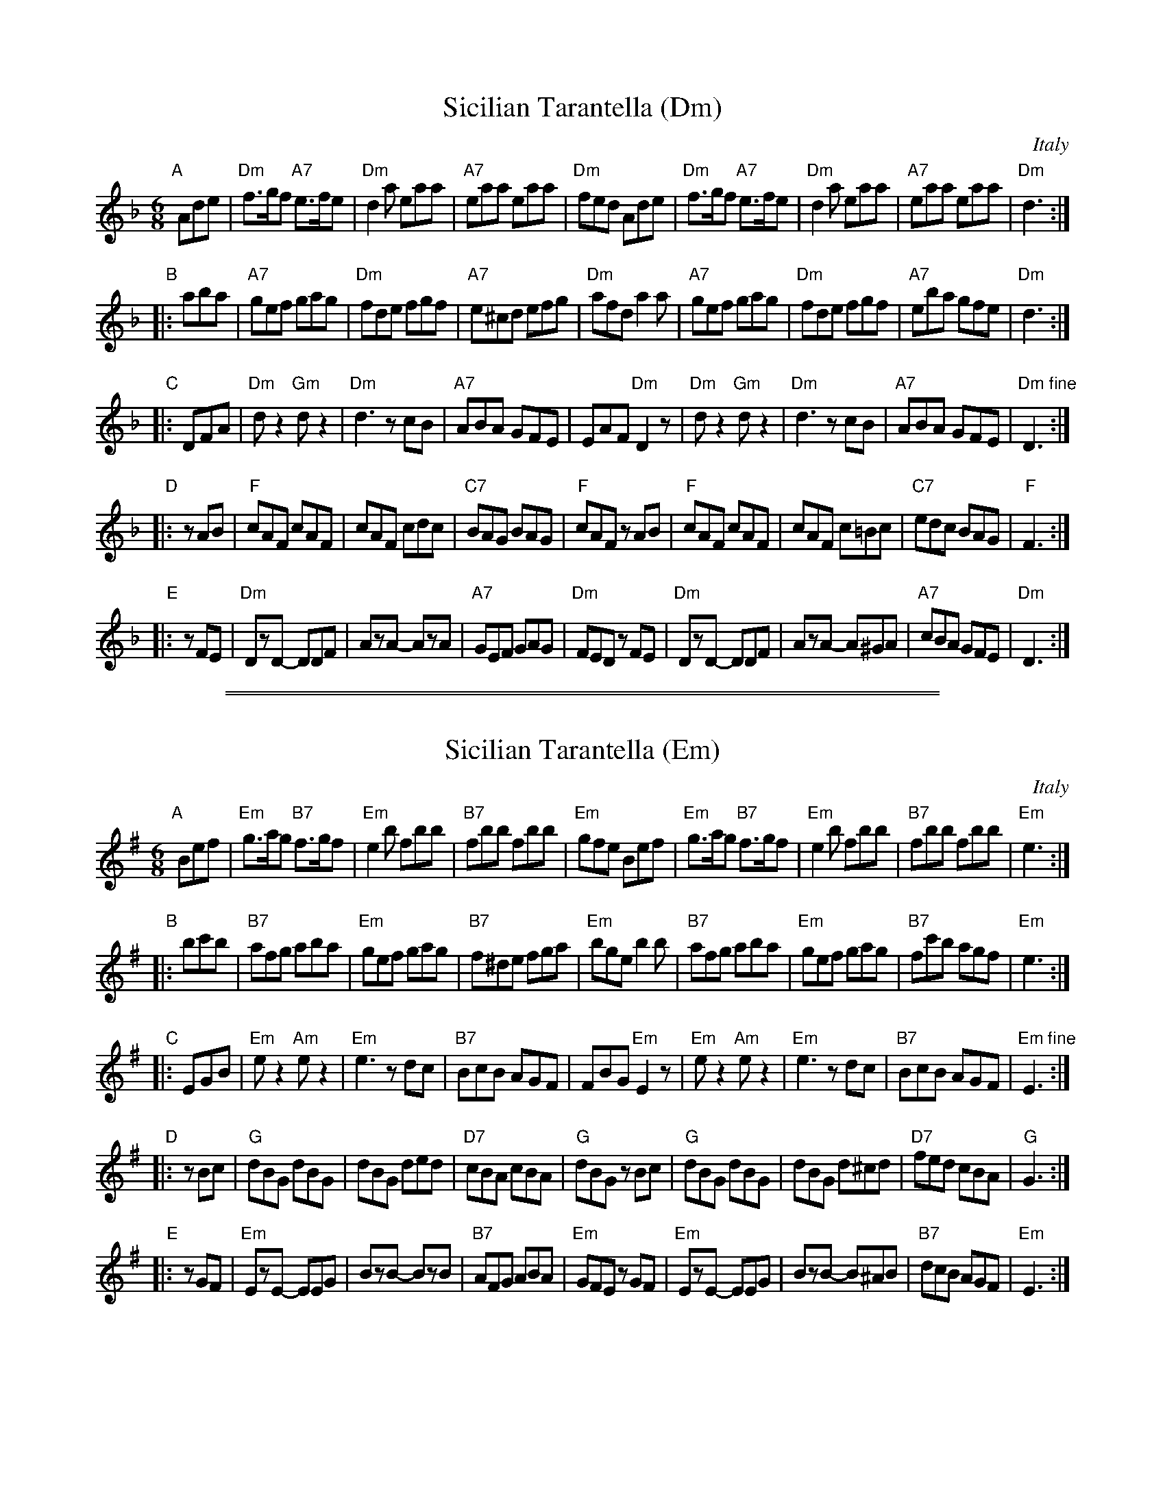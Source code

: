 
X: 1
T: Sicilian Tarantella (Dm)
R: tarantella
O: Italy
B:
D:
Z: 1999 John Chambers <jc@trillian.mit.edu>
M: 6/8
L: 1/8
K: Dm
"A"[|] Ade \
   | "Dm"f>gf "A7"e>fe | "Dm"d2a eaa | "A7"eaa eaa | "Dm"fed Ade \
   | "Dm"f>gf "A7"e>fe | "Dm"d2a eaa | "A7"eaa eaa | "Dm"d3 :|
"B"|: aba \
   | "A7"gef  gag | "Dm"fde fgf | "A7"e^cd efg | "Dm"afd a2a \
   | "A7"gef  gag | "Dm"fde fgf | "A7"eba gfe | "Dm"d3 :|
"C"|: DFA \
   | "Dm"dz2 "Gm"dz2 | "Dm"d3 zcB | "A7"ABA GFE | EAF "Dm"D2z \
   | "Dm"dz2 "Gm"dz2 | "Dm"d3 zcB | "A7"ABA GFE | "Dm fine"D3  :|
"D"|: zAB \
   | "F"cAF cAF | cAF cdc | "C7"BAG BAG | "F"cAF zAB \
   | "F"cAF cAF | cAF c=Bc | "C7"edc BAG | "F"F3 :|
"E"|: zFE \
   | "Dm"DzD- DDF | AzA- AzA | "A7"GEF GAG | "Dm"FED zFE \
   | "Dm"DzD- DDF | AzA- A^GA | "A7"cBA GFE | "Dm"D3 :|

%%sep 1 1 500
%%sep 1 1 500

X: 1
T: Sicilian Tarantella (Em)
R: tarantella
O: Italy
B:
D:
Z: 1999 John Chambers <jc@trillian.mit.edu>
M: 6/8
L: 1/8
K: Em
"A"[|] Bef \
   | "Em"g>ag "B7"f>gf | "Em"e2b fbb | "B7"fbb fbb | "Em"gfe Bef \
   | "Em"g>ag "B7"f>gf | "Em"e2b fbb | "B7"fbb fbb | "Em"e3 :|
"B"|: bc'b \
   | "B7"afg  aba | "Em"gef gag | "B7"f^de fga | "Em"bge b2b \
   | "B7"afg  aba | "Em"gef gag | "B7"fc'b agf | "Em"e3 :|
"C"|: EGB \
   | "Em"ez2 "Am"ez2 | "Em"e3 zdc | "B7"BcB AGF | FBG "Em"E2z \
   | "Em"ez2 "Am"ez2 | "Em"e3 zdc | "B7"BcB AGF | "Em fine"E3  :|
"D"|: zBc \
   | "G"dBG dBG | dBG ded | "D7"cBA cBA | "G"dBG zBc \
   | "G"dBG dBG | dBG d^cd | "D7"fed cBA | "G"G3 :|
"E"|: zGF \
   | "Em"EzE- EEG | BzB- BzB | "B7"AFG ABA | "Em"GFE zGF \
   | "Em"EzE- EEG | BzB- B^AB | "B7"dcB AGF | "Em"E3 :|
